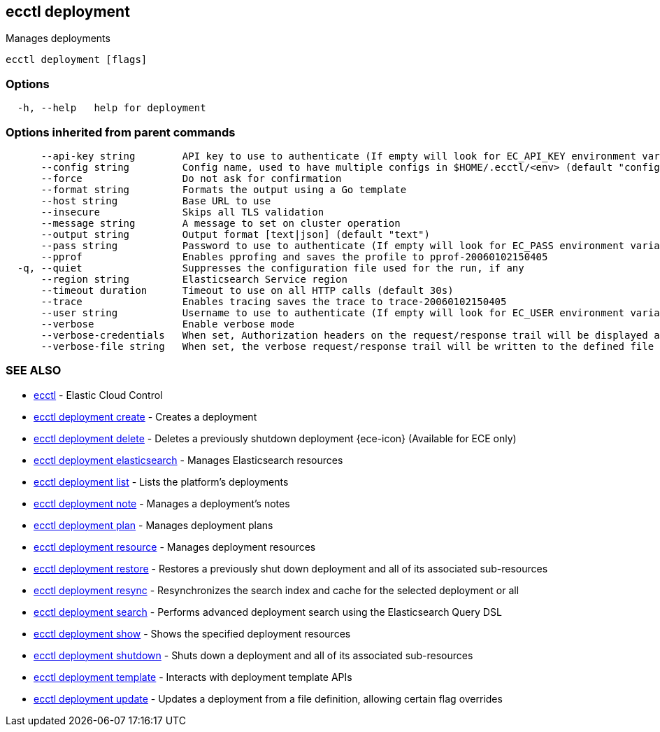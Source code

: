 [#ecctl_deployment]
== ecctl deployment

Manages deployments

----
ecctl deployment [flags]
----

[float]
=== Options

----
  -h, --help   help for deployment
----

[float]
=== Options inherited from parent commands

----
      --api-key string        API key to use to authenticate (If empty will look for EC_API_KEY environment variable)
      --config string         Config name, used to have multiple configs in $HOME/.ecctl/<env> (default "config")
      --force                 Do not ask for confirmation
      --format string         Formats the output using a Go template
      --host string           Base URL to use
      --insecure              Skips all TLS validation
      --message string        A message to set on cluster operation
      --output string         Output format [text|json] (default "text")
      --pass string           Password to use to authenticate (If empty will look for EC_PASS environment variable)
      --pprof                 Enables pprofing and saves the profile to pprof-20060102150405
  -q, --quiet                 Suppresses the configuration file used for the run, if any
      --region string         Elasticsearch Service region
      --timeout duration      Timeout to use on all HTTP calls (default 30s)
      --trace                 Enables tracing saves the trace to trace-20060102150405
      --user string           Username to use to authenticate (If empty will look for EC_USER environment variable)
      --verbose               Enable verbose mode
      --verbose-credentials   When set, Authorization headers on the request/response trail will be displayed as plain text
      --verbose-file string   When set, the verbose request/response trail will be written to the defined file
----

[float]
=== SEE ALSO

* xref:ecctl[ecctl]	 - Elastic Cloud Control
* xref:ecctl_deployment_create[ecctl deployment create]	 - Creates a deployment
* xref:ecctl_deployment_delete[ecctl deployment delete]	 - Deletes a previously shutdown deployment {ece-icon} (Available for ECE only)
* xref:ecctl_deployment_elasticsearch[ecctl deployment elasticsearch]	 - Manages Elasticsearch resources
* xref:ecctl_deployment_list[ecctl deployment list]	 - Lists the platform's deployments
* xref:ecctl_deployment_note[ecctl deployment note]	 - Manages a deployment's notes
* xref:ecctl_deployment_plan[ecctl deployment plan]	 - Manages deployment plans
* xref:ecctl_deployment_resource[ecctl deployment resource]	 - Manages deployment resources
* xref:ecctl_deployment_restore[ecctl deployment restore]	 - Restores a previously shut down deployment and all of its associated sub-resources
* xref:ecctl_deployment_resync[ecctl deployment resync]	 - Resynchronizes the search index and cache for the selected deployment or all
* xref:ecctl_deployment_search[ecctl deployment search]	 - Performs advanced deployment search using the Elasticsearch Query DSL
* xref:ecctl_deployment_show[ecctl deployment show]	 - Shows the specified deployment resources
* xref:ecctl_deployment_shutdown[ecctl deployment shutdown]	 - Shuts down a deployment and all of its associated sub-resources
* xref:ecctl_deployment_template[ecctl deployment template]	 - Interacts with deployment template APIs
* xref:ecctl_deployment_update[ecctl deployment update]	 - Updates a deployment from a file definition, allowing certain flag overrides
